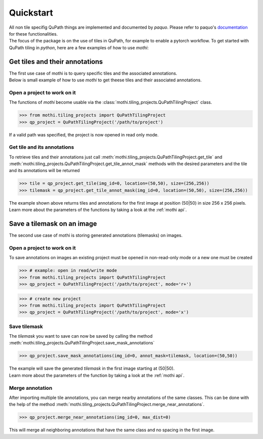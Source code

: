 ==========
Quickstart
==========

| All non tile specifig QuPath things are implemented and documented by `paquo`.
  Please refer to paquo's `documentation <https://paquo.readthedocs.io/en/latest/index.html>`_
  for these functionalities.
| The focus of the package is on the use of tiles in QuPath, for example to enable a pytorch workflow.
  To get started with QuPath tiling in `python`, here are a few examples of how to use `mothi`:

-------------------------------
Get tiles and their annotations
-------------------------------

| The first use case of mothi is to query specific tiles and the associated annotations.
| Below is small example of how to use `mothi` to get theese tiles and their
  associated annotations.

Open a project to work on it
~~~~~~~~~~~~~~~~~~~~~~~~~~~~
| The functions of `mothi` become usable via the :class:`mothi.tiling_projects.QuPathTilingProject`
  class. 

.. code-block:: python3

    >>> from mothi.tiling_projects import QuPathTilingProject
    >>> qp_project = QuPathTilingProject('/path/to/project')

| If a valid path was specified, the project is now opened in read only mode.

Get tile and its annotations
~~~~~~~~~~~~~~~~~~~~~~~~~~~~
| To retrieve tiles and their annotations just call
  :meth:`mothi.tiling_projects.QuPathTilingProject.get_tile` 
  and :meth:`mothi.tiling_projects.QuPathTilingProject.get_tile_annot_mask`
  methods with the desired parameters and the tile and its annotations will be returned

.. code-block:: python3

    >>> tile = qp_project.get_tile(img_id=0, location=(50,50), size=(256,256))
    >>> tilemask = qp_project.get_tile_annot_mask(img_id=0, location=(50,50), size=(256,256))

| The example shown above returns tiles and annotations for the first image at position
  (50|50) in size 256 x 256 pixels.
| Learn more about the parameters of the functions by taking a look at the :ref:`mothi api`.

---------------------------
Save a tilemask on an image
---------------------------
| The second use case of mothi is storing generated annotations (tilemasks) on images.

Open a project to work on it
~~~~~~~~~~~~~~~~~~~~~~~~~~~~
| To save annotations on images an existing project must be opened in non-read-only mode
  or a new one must be created

.. code-block:: python3

    >>> # example: open in read/write mode
    >>> from mothi.tiling_projects import QuPathTilingProject
    >>> qp_project = QuPathTilingProject('/path/to/project', mode='r+')

.. code-block:: python3

    >>> # create new project
    >>> from mothi.tiling_projects import QuPathTilingProject
    >>> qp_project = QuPathTilingProject('/path/to/project', mode='x')

Save tilemask
~~~~~~~~~~~~~
| The `tilemask` you want to save can now be saved by calling the method
  :meth:`mothi.tiling_projects.QuPathTilingProject.save_mask_annotations`

.. code-block:: python3

    >>> qp_project.save_mask_annotations(img_id=0, annot_mask=tilemask, location=(50,50))

| The example will save the generated `tilemask` in the first image 
  starting at (50|50).
| Learn more about the parameters of the function by taking a look at the :ref:`mothi api`.

Merge annotation
~~~~~~~~~~~~~~~~
| After importing multiple tile annotations, you can merge nearby annotations of the same classes.
  This can be done with the help of the method
  :meth:`mothi.tiling_projects.QuPathTilingProject.merge_near_annotations`.

.. code-block:: python3

    >>> qp_project.merge_near_annotations(img_id=0, max_dist=0)

| This will merge all neighboring annotations that have the same class and no spacing
  in the first image.